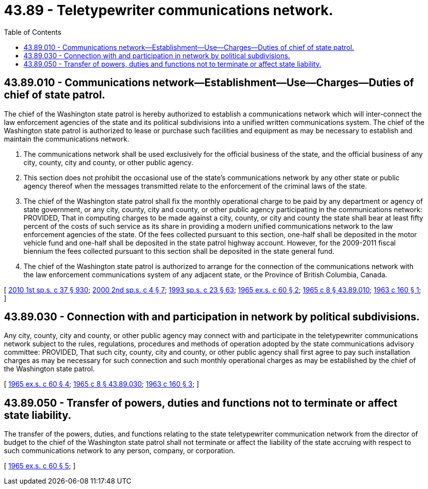 = 43.89 - Teletypewriter communications network.
:toc:

== 43.89.010 - Communications network—Establishment—Use—Charges—Duties of chief of state patrol.
The chief of the Washington state patrol is hereby authorized to establish a communications network which will inter-connect the law enforcement agencies of the state and its political subdivisions into a unified written communications system. The chief of the Washington state patrol is authorized to lease or purchase such facilities and equipment as may be necessary to establish and maintain the communications network.

. The communications network shall be used exclusively for the official business of the state, and the official business of any city, county, city and county, or other public agency.

. This section does not prohibit the occasional use of the state's communications network by any other state or public agency thereof when the messages transmitted relate to the enforcement of the criminal laws of the state.

. The chief of the Washington state patrol shall fix the monthly operational charge to be paid by any department or agency of state government, or any city, county, city and county, or other public agency participating in the communications network: PROVIDED, That in computing charges to be made against a city, county, or city and county the state shall bear at least fifty percent of the costs of such service as its share in providing a modern unified communications network to the law enforcement agencies of the state. Of the fees collected pursuant to this section, one-half shall be deposited in the motor vehicle fund and one-half shall be deposited in the state patrol highway account. However, for the 2009-2011 fiscal biennium the fees collected pursuant to this section shall be deposited in the state general fund.

. The chief of the Washington state patrol is authorized to arrange for the connection of the communications network with the law enforcement communications system of any adjacent state, or the Province of British Columbia, Canada.

[ http://lawfilesext.leg.wa.gov/biennium/2009-10/Pdf/Bills/Session%20Laws/Senate/6444-S.SL.pdf?cite=2010%201st%20sp.s.%20c%2037%20§%20930[2010 1st sp.s. c 37 § 930]; http://lawfilesext.leg.wa.gov/biennium/1999-00/Pdf/Bills/Session%20Laws/Senate/6856-S2.SL.pdf?cite=2000%202nd%20sp.s.%20c%204%20§%207[2000 2nd sp.s. c 4 § 7]; http://lawfilesext.leg.wa.gov/biennium/1993-94/Pdf/Bills/Session%20Laws/Senate/5972-S.SL.pdf?cite=1993%20sp.s.%20c%2023%20§%2063[1993 sp.s. c 23 § 63]; http://leg.wa.gov/CodeReviser/documents/sessionlaw/1965ex1c60.pdf?cite=1965%20ex.s.%20c%2060%20§%202[1965 ex.s. c 60 § 2]; http://leg.wa.gov/CodeReviser/documents/sessionlaw/1965c8.pdf?cite=1965%20c%208%20§%2043.89.010[1965 c 8 § 43.89.010]; http://leg.wa.gov/CodeReviser/documents/sessionlaw/1963c160.pdf?cite=1963%20c%20160%20§%201[1963 c 160 § 1]; ]

== 43.89.030 - Connection with and participation in network by political subdivisions.
Any city, county, city and county, or other public agency may connect with and participate in the teletypewriter communications network subject to the rules, regulations, procedures and methods of operation adopted by the state communications advisory committee: PROVIDED, That such city, county, city and county, or other public agency shall first agree to pay such installation charges as may be necessary for such connection and such monthly operational charges as may be established by the chief of the Washington state patrol.

[ http://leg.wa.gov/CodeReviser/documents/sessionlaw/1965ex1c60.pdf?cite=1965%20ex.s.%20c%2060%20§%204[1965 ex.s. c 60 § 4]; http://leg.wa.gov/CodeReviser/documents/sessionlaw/1965c8.pdf?cite=1965%20c%208%20§%2043.89.030[1965 c 8 § 43.89.030]; http://leg.wa.gov/CodeReviser/documents/sessionlaw/1963c160.pdf?cite=1963%20c%20160%20§%203[1963 c 160 § 3]; ]

== 43.89.050 - Transfer of powers, duties and functions not to terminate or affect state liability.
The transfer of the powers, duties, and functions relating to the state teletypewriter communication network from the director of budget to the chief of the Washington state patrol shall not terminate or affect the liability of the state accruing with respect to such communications network to any person, company, or corporation.

[ http://leg.wa.gov/CodeReviser/documents/sessionlaw/1965ex1c60.pdf?cite=1965%20ex.s.%20c%2060%20§%205[1965 ex.s. c 60 § 5]; ]

